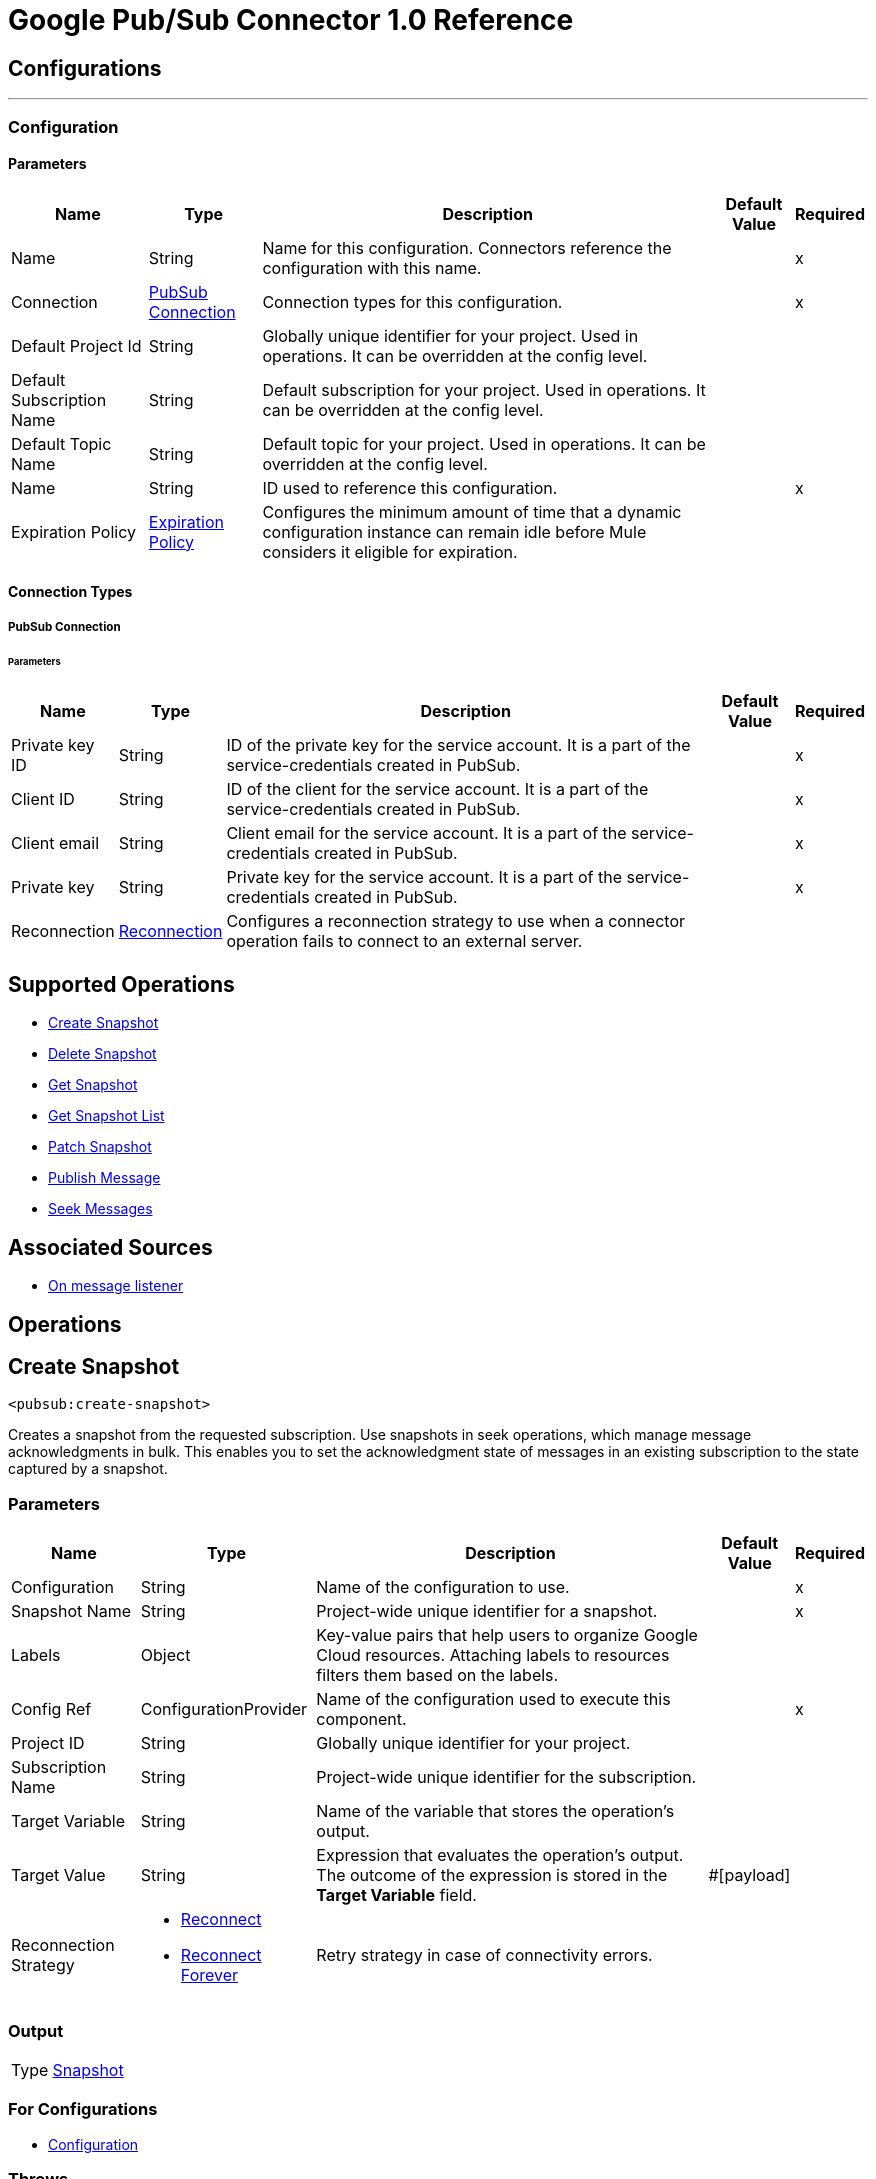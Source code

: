 = Google Pub/Sub Connector 1.0 Reference



== Configurations
---
[[Config]]
=== Configuration


==== Parameters

[%header%autowidth.spread]
|===
| Name | Type | Description | Default Value | Required
|Name | String | Name for this configuration. Connectors reference the configuration with this name. | | x
| Connection a| <<Config_Connection, PubSub Connection>>
 | Connection types for this configuration. | | x
| Default Project Id a| String |  Globally unique identifier for your project. Used in operations. It can be overridden at the config level. |  |
| Default Subscription Name a| String |  Default subscription for your project. Used in operations. It can be overridden at the config level. |  |
| Default Topic Name a| String |  Default topic for your project. Used in operations. It can be overridden at the config level. |  |
| Name a| String |  ID used to reference this configuration. |  | x
| Expiration Policy a| <<ExpirationPolicy>> |  Configures the minimum amount of time that a dynamic configuration instance can remain idle before Mule considers it eligible for expiration. |  |
|===

==== Connection Types
[[Config_Connection]]
===== PubSub Connection


====== Parameters

[%header%autowidth.spread]
|===
| Name | Type | Description | Default Value | Required
| Private key ID a| String |  ID of the private key for the service account. It is a part of the service-credentials created in PubSub. |  | x
| Client ID a| String |  ID of the client for the service account. It is a part of the service-credentials created in PubSub. |  | x
| Client email a| String |  Client email for the service account. It is a part of the service-credentials created in PubSub. |  | x
| Private key a| String |  Private key for the service account. It is a part of the service-credentials created in PubSub. |  | x
| Reconnection a| <<Reconnection>> |  Configures a reconnection strategy to use when a connector operation fails to connect to an external server. |  |
|===

== Supported Operations
* <<CreateSnapshot>>
* <<DeleteSnapshot>>
* <<GetSnapshot>>
* <<GetSnapshotList>>
* <<PatchSnapshot>>
* <<PublishMessage>>
* <<SeekMessages>>

== Associated Sources
* <<MessageListener>>


== Operations

[[CreateSnapshot]]
== Create Snapshot
`<pubsub:create-snapshot>`


Creates a snapshot from the requested subscription. Use snapshots in seek operations, which manage message acknowledgments in bulk. This enables you to set the acknowledgment state of messages in an existing subscription to the state captured by a snapshot.


=== Parameters

[%header%autowidth.spread]
|===
| Name | Type | Description | Default Value | Required
| Configuration | String | Name of the configuration to use. | | x
| Snapshot Name a| String |  Project-wide unique identifier for a snapshot. |  | x
| Labels a| Object |  Key-value pairs that help users to organize Google Cloud resources. Attaching labels to resources filters them based on the labels. |  |
| Config Ref a| ConfigurationProvider |  Name of the configuration used to execute this component. |  | x
| Project ID a| String |  Globally unique identifier for your project. |  |
| Subscription Name a| String |  Project-wide unique identifier for the subscription. |  |
| Target Variable a| String |  Name of the variable that stores the operation's output. |  |
| Target Value a| String |  Expression that evaluates the operation’s output. The outcome of the expression is stored in the *Target Variable* field. |  #[payload] |
| Reconnection Strategy a| * <<Reconnect>>
* <<ReconnectForever>> |  Retry strategy in case of connectivity errors. |  |
|===

=== Output

[%autowidth.spread]
|===
|Type |<<Snapshot>>
|===

=== For Configurations

* <<Config>>

=== Throws

* PUBSUB:ALREADY_EXISTS
* PUBSUB:BAD_GATEWAY
* PUBSUB:CANCELLED
* PUBSUB:CONNECTIVITY
* PUBSUB:DEADLINE_EXCEEDED
* PUBSUB:FAILED_PRECONDITION
* PUBSUB:INVALID_ARGUMENT
* PUBSUB:NOT_FOUND
* PUBSUB:PERMISSION_DENIED
* PUBSUB:RETRY_EXHAUSTED
* PUBSUB:UNAVAILABLE


[[DeleteSnapshot]]
== Delete Snapshot
`<pubsub:delete-snapshot>`


Deletes an existing snapshot.


=== Parameters

[%header%autowidth.spread]
|===
| Name | Type | Description | Default Value | Required
| Configuration | String | Name of the configuration to use. | | x
| Config Ref a| ConfigurationProvider |  Name of the configuration used to execute this component. |  | x
| Project ID a| String |  Globally unique identifier for your project. |  |
| Snapshot Name a| String |  Project-wide unique identifier for a snapshot. |  | x
| Reconnection Strategy a| * <<Reconnect>>
* <<ReconnectForever>> |  Retry strategy in case of connectivity errors. |  |
|===


=== For Configurations

* <<Config>>

=== Throws

* PUBSUB:BAD_GATEWAY
* PUBSUB:CANCELLED
* PUBSUB:CONNECTIVITY
* PUBSUB:DEADLINE_EXCEEDED
* PUBSUB:FAILED_PRECONDITION
* PUBSUB:INVALID_ARGUMENT
* PUBSUB:NOT_FOUND
* PUBSUB:PERMISSION_DENIED
* PUBSUB:RETRY_EXHAUSTED
* PUBSUB:UNAVAILABLE


[[GetSnapshot]]
== Get Snapshot
`<pubsub:get-snapshot>`

Retrieves a snapshot.

=== Parameters

[%header%autowidth.spread]
|===
| Name | Type | Description | Default Value | Required
| Configuration | String | Name of the configuration to use. | | x
| Config Ref a| ConfigurationProvider |  Name of the configuration used to execute this component. |  | x
| Project ID a| String |  Globally unique identifier for your project. |  |
| Snapshot Name a| String |  Project-wide unique identifier for a snapshot. |  | x
| Target Variable a| String |  Name of the variable that stores the operation's output. |  |
| Target Value a| String |  Expression that evaluates the operation’s output. The outcome of the expression is stored in the *Target Variable* field. |  #[payload] |
| Reconnection Strategy a| * <<Reconnect>>
* <<ReconnectForever>> |  Retry strategy in case of connectivity errors. |  |
|===

=== Output

[%autowidth.spread]
|===
|Type |<<Snapshot>>
|===

=== For Configurations

* <<Config>>

=== Throws

* PUBSUB:BAD_GATEWAY
* PUBSUB:CANCELLED
* PUBSUB:CONNECTIVITY
* PUBSUB:DEADLINE_EXCEEDED
* PUBSUB:FAILED_PRECONDITION
* PUBSUB:INVALID_ARGUMENT
* PUBSUB:NOT_FOUND
* PUBSUB:PERMISSION_DENIED
* PUBSUB:RETRY_EXHAUSTED
* PUBSUB:UNAVAILABLE


[[GetSnapshotList]]
== Get Snapshot List
`<pubsub:get-snapshot-list>`

Retrieves a list of existing snapshots from a selected project.


=== Parameters

[%header%autowidth.spread]
|===
| Name | Type | Description | Default Value | Required
| Configuration | String | Name of the configuration to use. | | x
| Project Id a| String |  Globally unique identifier for your project. |  |
| Config Ref a| ConfigurationProvider |  Name of the configuration used to execute this component. |  | x
| Streaming Strategy a| * <<RepeatableInMemoryIterable>>
* <<RepeatableFileStoreIterable>>
* non-repeatable-iterable |  Configures how Mule processes streams. The default is to use repeatable streams. |  |
| Target Variable a| String |  Name of the variable that stores the operation's output. |  |
| Target Value a| String |  Expression that evaluates the operation’s output. The outcome of the expression is stored in the *Target Variable* field. |  #[payload] |
| Reconnection Strategy a| * <<Reconnect>>
* <<ReconnectForever>> |  Retry strategy in case of connectivity errors. |  |
|===

=== Output

[%autowidth.spread]
|===
|Type |Array of <<Snapshot>>
|===

=== For Configurations

* <<Config>>

=== Throws

* PUBSUB:BAD_GATEWAY
* PUBSUB:CANCELLED
* PUBSUB:DEADLINE_EXCEEDED
* PUBSUB:FAILED_PRECONDITION
* PUBSUB:INVALID_ARGUMENT
* PUBSUB:NOT_FOUND
* PUBSUB:PERMISSION_DENIED
* PUBSUB:UNAVAILABLE


[[PatchSnapshot]]
== Patch Snapshot
`<pubsub:patch-snapshot>`


Updates an existing snapshot.


=== Parameters

[%header%autowidth.spread]
|===
| Name | Type | Description | Default Value | Required
| Configuration | String | Name of the configuration to use. | | x
| Snapshot a| Any |  Snapshot object with updated fields. |  #[payload] |
| Update Mask a| String |  Indicates which fields in the provided snapshot to update. Must be specified and not empty. This is a comma-separated list of fully qualified names of fields. |  | x
| Config Ref a| ConfigurationProvider |  Name of the configuration used to execute this component. |  | x
| Target Variable a| String |  Name of the variable that stores the operation's output. |  |
| Target Value a| String |  Expression that evaluates the operation’s output. The outcome of the expression is stored in the *Target Variable* field. |  #[payload] |
| Reconnection Strategy a| * <<Reconnect>>
* <<ReconnectForever>> |  Retry strategy in case of connectivity errors. |  |
|===

=== Output

[%autowidth.spread]
|===
|Type |<<Snapshot>>
|===

=== For Configurations

* <<Config>>

=== Throws

* PUBSUB:BAD_GATEWAY
* PUBSUB:CANCELLED
* PUBSUB:CONNECTIVITY
* PUBSUB:DEADLINE_EXCEEDED
* PUBSUB:FAILED_PRECONDITION
* PUBSUB:INVALID_ARGUMENT
* PUBSUB:NOT_FOUND
* PUBSUB:PERMISSION_DENIED
* PUBSUB:RETRY_EXHAUSTED
* PUBSUB:UNAVAILABLE


[[PublishMessage]]
== Publish Message
`<pubsub:publish-message>`

Publishes a message and attributes to a selected topic.

=== Parameters

[%header%autowidth.spread]
|===
| Name | Type | Description | Default Value | Required
| Configuration | String | Name of the configuration to use. | | x
| Ordering Key a| String |  If not empty, the ordering key identifies related messages in which the publish order must be respected. This key is respected when the subscriber enables message ordering. |  |
| Config Ref a| ConfigurationProvider |  Name of the configuration used to execute this component. |  | x
| Project ID a| String |  Globally unique identifier for your project. |  |
| Topic Name a| String |  Project-wide unique identifier for the topic. |  |
| Message a| Binary |  Message content published to the topic. If not empty, the message must contain at least one attribute. |  |
| Attributes a| Object |  Attributes for this message. If empty, the message must contain non-empty data. Can be used to filter messages on the subscription. |  |
| Target Variable a| String |  Name of the variable that stores the operation's output. |  |
| Target Value a| String |  Expression that evaluates the operation’s output. The outcome of the expression is stored in the *Target Variable* field. |  #[payload] |
| Reconnection Strategy a| * <<Reconnect>>
* <<ReconnectForever>> |  Retry strategy in case of connectivity errors. |  |
|===

=== Output

[%autowidth.spread]
|===
|Type |String
|===

=== For Configurations

* <<Config>>

=== Throws

* PUBSUB:BAD_GATEWAY
* PUBSUB:CANCELLED
* PUBSUB:CONNECTIVITY
* PUBSUB:DEADLINE_EXCEEDED
* PUBSUB:FAILED_PRECONDITION
* PUBSUB:INVALID_ARGUMENT
* PUBSUB:NOT_FOUND
* PUBSUB:PERMISSION_DENIED
* PUBSUB:RETRY_EXHAUSTED
* PUBSUB:UNAVAILABLE


[[SeekMessages]]
== Seek Messages
`<pubsub:seek-messages>`


Supports bulk acknowledging or un-acknowledging of messages to a given snapshot or point of time based on the seekTarget provided. Seeking to a time marks every message received by Pub/Sub before the time as acknowledged, and all messages received after the time as unacknowledged. You can replay and reprocess previously acknowledged messages when seeking to a time in the past or purge messages when seeking to a time in the future.


If you seek to a timestamp using a subscription with a filter, the Pub/Sub service redelivers only the messages in the timestamp that match the filter of the subscription making the seek request. The snapshot feature enables you to capture the message acknowledgment state of a subscription. Once a snapshot is created, it retains:

* all messages that were unacknowledged in the source subscription at the time of the snapshot's creation.
* any messages published to the topic thereafter. You can replay these unacknowledged messages by using a snapshot to seek to any of the topic's subscriptions.


If you seek to a snapshot using a subscription with a filter, the Pub/Sub service redelivers only the messages in the snapshot that match the filter of the subscription making the seek request.


=== Parameters

[%header%autowidth.spread]
|===
| Name | Type | Description | Default Value | Required
| Configuration | String | Name of the configuration to use. | | x
| Config Ref a| ConfigurationProvider |  Name of the configuration used to execute this component. |  | x
| Project ID a| String |  Globally unique identifier for your project. |  |
| Subscription Name a| String |  Project-wide unique identifier for the subscription. |  |
| Snapshot Name a| String |  Snapshot to seek to. The snapshot's topic must be the same as that of the provided subscription. |  |
| Timestamp a| DateTime |  Specific time to seek to. Messages retained in the subscription that were published before this time are marked as acknowledged, and messages retained in the subscription that were published after this time are marked as unacknowledged.

Note that this operation affects only messages retained in the subscription (configured by the combination of *messageRetentionDuration* and *retainAckedMessages*), for example, if the time corresponds to a point before the message retention window (or to a point before the system's notion of the subscription creation time), only retained messages are marked as unacknowledged, and already-expunged messages will not be restored. A timestamp is in RFC3339 UTC Zulu format, with nanosecond resolution and up to nine fractional digits, such as 2014-10-02T15:01:23Z and 2014-10-02T15:01:23.045123456Z. |  |
| Reconnection Strategy a| * <<Reconnect>>
* <<ReconnectForever>> |  Retry strategy in case of connectivity errors. |  |
|===


=== For Configurations

* <<Config>>

=== Throws

* PUBSUB:BAD_GATEWAY
* PUBSUB:CANCELLED
* PUBSUB:CONNECTIVITY
* PUBSUB:DEADLINE_EXCEEDED
* PUBSUB:FAILED_PRECONDITION
* PUBSUB:INVALID_ARGUMENT
* PUBSUB:NOT_FOUND
* PUBSUB:PERMISSION_DENIED
* PUBSUB:RETRY_EXHAUSTED
* PUBSUB:UNAVAILABLE


== Sources

[[MessageListener]]
== On message listener
`<pubsub:message-listener>`


Runnable message receiver, using Pub/Sub Subscriber.


=== Parameters

[%header%autowidth.spread]
|===
| Name | Type | Description | Default Value | Required
| Configuration | String | Name of the configuration to use. | | x
| Consumer count a| Number |  Provides a specified amount of executor service for processing messages. |  5 |
| Config Ref a| ConfigurationProvider |  Name of the configuration used to execute this component. |  | x
| Primary Node Only a| Boolean |  Determines whether to execute this source on only the primary node when running Mule instances in a cluster. |  |
| Streaming Strategy a| * <<RepeatableInMemoryStream>>
* <<RepeatableFileStoreStream>>
* non-repeatable-stream |  Configures how Mule processes streams. The default is to use repeatable streams. |  |
| Redelivery Policy a| <<RedeliveryPolicy>> |  Defines a policy for processing the redelivery of the same message. |  |
| Project ID a| String |  Globally unique identifier for your project. |  |
| Subscription Name a| String |  Project-wide unique identifier for the subscription. |  |
| Limit Exceeded Behavior a| Enumeration, one of:

** THROW_EXCEPTION
** BLOCK
** IGNORE |  If LimitExceededBehavior is not set to `IGNORE`, the flow control enables you to have control over the behavior of receiving messages by specifying the limits for *maxOutstandingRequestSize* and *maxOutstandingElementCount*. If the memory size or the amount of outstanding elements (messages where no Ack() or Nack() was performed) exceeds specified limits, the receiver won't receive more messages when LimitExceedBehavior is set to `BLOCK`, or will throw a FlowControlException when LimitExceedBehavior is set to `THROW_EXCEPTION`. |  BLOCK |
| Max Outstanding Request Size a| Number |  Maximum amount of memory accumulated by the request before enforcing flow control. |  100 |
| Max Outstanding Request Size Unit a| Enumeration, one of:

** BYTE
** KB
** MB
** GB |  Data unit for the *Max Outstanding Request Size* field. |  MB |
| Max Outstanding Element Count a| Number |  Maximum number of outstanding elements to keep in the memory before enforcing flow control. |  100 |
| Reconnection Strategy a| * <<Reconnect>>
* <<ReconnectForever>> |  Retry strategy in case of connectivity errors. |  |
|===

=== Output

[%autowidth.spread]
|===
|Type |Any
| Attributes Type a| Object
|===

=== For Configurations

* <<Config>>



== Types

[[Reconnection]]
=== Reconnection

Configures a reconnection strategy for an operation.

[%header,cols="20s,25a,30a,15a,10a"]
|===
| Field | Type | Description | Default Value | Required
| Fails Deployment a| Boolean | What to do if, when an app is deployed, a connectivity test does not pass after exhausting the associated reconnection strategy:

* `true`

Allow the deployment to fail.

* `false`

Ignore the results of the connectivity test. |  |
| Reconnection Strategy a| * <<Reconnect>>
* <<ReconnectForever>> | Reconnection strategy to use. |  |
|===

[[Reconnect]]
=== Reconnect

Configures a standard reconnection strategy, which specifies how often to reconnect and how many reconnection attempts the connector source or operation can make.

[%header,cols="20s,25a,30a,15a,10a"]
|===
| Field | Type | Description | Default Value | Required
| Frequency a| Number | How often to attempt to reconnect, in milliseconds. |  |
| Blocking a| Boolean | If `false`, the reconnection strategy will run in a separate, non-blocking thread. |  |
| Count a| Number | How many reconnection attempts the Mule app can make. |  |
|===

[[ReconnectForever]]
=== Reconnect Forever

Configures a forever reconnection strategy by which the connector source or operation attempts to reconnect at a specified frequency for as long as the Mule app runs.

[%header,cols="20s,25a,30a,15a,10a"]
|===
| Field | Type | Description | Default Value | Required
| Frequency a| Number | How often to attempt to reconnect, in milliseconds. |  |
| Blocking a| Boolean | If `false`, the reconnection strategy will run in a separate, non-blocking thread. |  |
|===


[[ExpirationPolicy]]
=== Expiration Policy

[%header,cols="20s,25a,30a,15a,10a"]
|===
| Field | Type | Description | Default Value | Required
| Max Idle Time a| Number | Configures the maximum amount of time that a dynamic configuration instance can remain idle before Mule considers it eligible for expiration. |  |
| Time Unit a| Enumeration, one of:

** NANOSECONDS
** MICROSECONDS
** MILLISECONDS
** SECONDS
** MINUTES
** HOURS
** DAYS | Time unit for the *Max Idle Time* field. |  |
|===


[[RepeatableInMemoryStream]]
=== Repeatable In Memory Stream

Configures the in-memory streaming strategy by which the request fails if the data exceeds the MAX buffer size. Always run performance tests to find the optimal buffer size for your specific use case.

[%header,cols="20s,25a,30a,15a,10a"]
|===
| Field | Type | Description | Default Value | Required
| Initial Buffer Size a| Number |  Initial amount of memory to allocate to the data stream. If the streamed data exceeds this value, the buffer expands by *Buffer Size Increment*, with an upper limit of *Max In Memory Size value*. |  |
| Buffer Size Increment a| Number | Amount by which the buffer size expands if it exceeds its initial size. Setting a value of `0` or lower specifies that the buffer can't expand.  |  |
| Max Buffer Size a| Number | Maximum size of the buffer. If the buffer size exceeds this value, Mule raises a `STREAM_MAXIMUM_SIZE_EXCEEDED` error. A value of less than or equal to `0` means no limit. |  |
| Buffer Unit a| Enumeration, one of:

** BYTE
** KB
** MB
** GB | Unit for the *Initial Buffer Size*, *Buffer Size Increment*, and *Buffer Unit* fields. |  |
|===

[[RepeatableFileStoreStream]]
=== Repeatable File Store Stream

Configures the repeatable file-store streaming strategy by which Mule keeps a portion of the stream content in memory. If the stream content is larger than the configured buffer size, Mule backs up the buffer’s content to disk and then clears the memory.

[%header,cols="20s,25a,30a,15a,10a"]
|===
| Field | Type | Description | Default Value | Required
| In Memory Size a| Number | Maximum amount of memory that the stream can use for data. If the amount of memory exceeds this value, Mule buffers the content to disk. To optimize performance:

* Configure a larger buffer size to avoid the number of times Mule needs to write the buffer on disk. This increases performance, but it also limits the number of concurrent requests your application can process, because it requires additional memory.

* Configure a smaller buffer size to decrease memory load at the expense of response time. |  |
| Buffer Unit a| Enumeration, one of:

** BYTE
** KB
** MB
** GB | Unit for the *In Memory Size* field. |  |
|===

[[RedeliveryPolicy]]
=== Redelivery Policy

Configures the redelivery policy for executing requests that generate errors. You can add a redelivery policy to any source in a flow.

[%header,cols="20s,25a,30a,15a,10a"]
|===
| Field | Type | Description | Default Value | Required
| Max Redelivery Count a| Number | Maximum number of times that a redelivered request can be processed unsuccessfully before returning a REDELIVERY_EXHAUSTED error. |  |
| Message Digest Algorithm a| String | Secure hashing algorithm to use if the *Use Secure Hash* field is `true`. If the payload of the message is a Java object, Mule ignores this value and returns the value that the payload’s `hashCode()` returned. |  |
| Message Identifier a| <<RedeliveryPolicyMessageIdentifier>> | Defines which strategy is used to identify the messages. |  |
| Object Store a| ObjectStore | Configures the object store that stores the redelivery counter for each message.  |  |
|===

[[RedeliveryPolicyMessageIdentifier]]
=== Redelivery Policy Message Identifier

Configures how to identify a redelivered message and how to find out when the message was redelivered.

[%header,cols="20s,25a,30a,15a,10a"]
|===
| Field | Type | Description | Default Value | Required
| Use Secure Hash a| Boolean | If `true`, Mule uses a secure hash algorithm to identify a redelivered message. |  |
| Id Expression a| String | One or more expressions that determine when a message was redelivered. You can set this property only if the *Use Secure Hash* field is `false`. |  |
|===

[[Snapshot]]
=== Snapshot

Snapshot resource. Use snapshots in seek operations, which manage message acknowledgments in bulk.
This enables you to set the acknowledgment state of messages in an existing subscription to the state captured by a snapshot.


[%header,cols="20s,25a,30a,15a,10a"]
|===
| Field | Type | Description | Default Value | Required
| Name a| String | Name of the snapshot. |  |
| Topic a| String | Name of the topic from which the snapshot retains messages. |  |
| Expire Time a| DateTime | Time that the snapshot is guaranteed to exist up until. A newly-created snapshot expires no later than seven days from the time of its creation. Its exact lifetime is determined at creation by the existing backlog in the source subscription. The lifetime of the snapshot is seven days, which is the age of the oldest unacked message in the subscription. Consider a subscription with an oldest unacked message that is three days old. If a snapshot is created from this subscription, the snapshot, which always captures this three day old backlog as long as the snapshot exists, will expire in four days. The service will refuse to create a snapshot that will expire in less than one hour after creation. A timestamp is in RFC3339 UTC Zulu format, with nanosecond resolution and up to nine fractional digits, such as 2014-10-02T15:01:23Z and 2014-10-02T15:01:23.045123456Z. |  |
| Labels a| Any | Object containing a list of key-value pairs, such as { "name": "wrench", "mass": "1.3kg", "count": "3" }. |  |
|===

[[RepeatableInMemoryIterable]]
=== Repeatable In Memory Iterable

[%header,cols="20s,25a,30a,15a,10a"]
|===
| Field | Type | Description | Default Value | Required
| Initial Buffer Size a| Number | The number of instances to initially keep in memory to consume the stream and provide random access to it. If the stream contains more data than can fit into this buffer, then the buffer expands according to the bufferSizeIncrement attribute, with an upper limit of maxInMemorySize. | 100 |
| Buffer Size Increment a| Number | This is by how much the buffer size expands if it exceeds its initial size. Setting a value of zero or lower means that the buffer should not expand, meaning that a STREAM_MAXIMUM_SIZE_EXCEEDED error is raised when the buffer gets full.  | 100 |
| Max Buffer Size a| Number | The maximum amount of memory to use. If more than that is used then a STREAM_MAXIMUM_SIZE_EXCEEDED error is raised. A value lower than or equal to zero means no limit. |  |
|===

[[RepeatableFileStoreIterable]]
=== Repeatable File Store Iterable

[%header,cols="20s,25a,30a,15a,10a"]
|===
| Field | Type | Description | Default Value | Required
| In Memory Objects a| Number | The maximum amount of instances to keep in memory. If more than that is required, content on the disk is buffered. |  |
| Buffer Unit a| Enumeration, one of:

** BYTE
** KB
** MB
** GB | Unit for the *In Memory Objects* field. |  |
|===

== See Also

* xref:connectors::introduction/introduction-to-anypoint-connectors.adoc[Introduction to Anypoint Connectors]
* https://help.mulesoft.com[MuleSoft Help Center]
